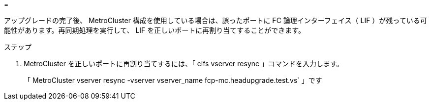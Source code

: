 = 


アップグレードの完了後、 MetroCluster 構成を使用している場合は、誤ったポートに FC 論理インターフェイス（ LIF ）が残っている可能性があります。再同期処理を実行して、 LIF を正しいポートに再割り当てすることができます。

.ステップ
. MetroCluster を正しいポートに再割り当てするには、「 cifs vserver resync 」コマンドを入力します。
+
「 MetroCluster vserver resync -vserver vserver_name fcp-mc.headupgrade.test.vs` 」です


